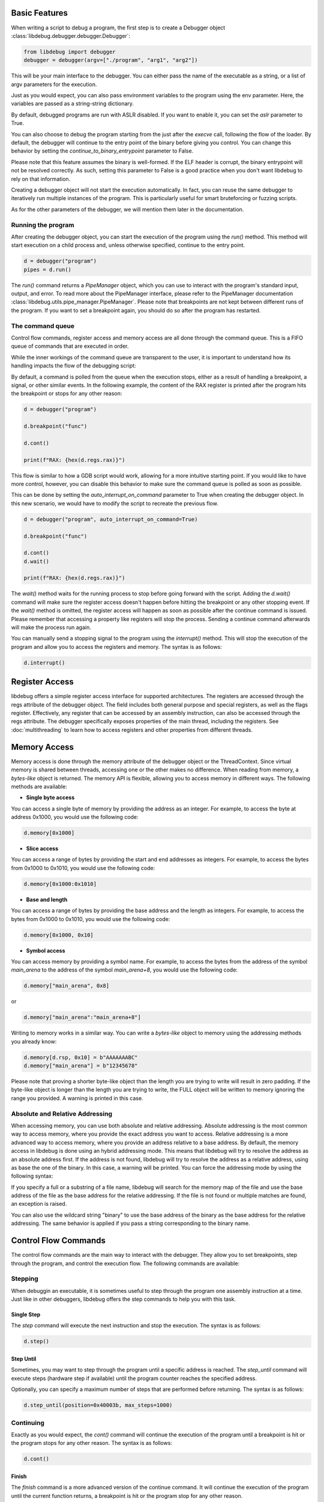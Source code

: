 
Basic Features
==============
When writing a script to debug a program, the first step is to create a Debugger object :class:`libdebug.debugger.debugger.Debugger`:

.. code-block:: python

    from libdebug import debugger
    debugger = debugger(argv=["./program", "arg1", "arg2"])


This will be your main interface to the debugger. You can either pass the name of the executable as a string, or a list of argv parameters for the execution.

Just as you would expect, you can also pass environment variables to the program using the env parameter. Here, the variables are passed as a string-string dictionary.

By default, debugged programs are run with ASLR disabled. If you want to enable it, you can set the `aslr` parameter to True.

You can also choose to debug the program starting from the just after the *execve* call, following the flow of the loader. By default, the debugger will continue to the entry point of the binary before giving you control. You can change this behavior by setting the `continue_to_binary_entrypoint` parameter to False. 

Please note that this feature assumes the binary is well-formed. If the ELF header is corrupt, the binary entrypoint will not be resolved correctly. As such, setting this parameter to False is a good practice when you don't want libdebug to rely on that information.

Creating a debugger object will not start the execution automatically. In fact, you can reuse the same debugger to iteratively run multiple instances of the program. This is particularly useful for smart bruteforcing or fuzzing scripts. 

As for the other parameters of the debugger, we will mention them later in the documentation.

Running the program
-------------------

After creating the debugger object, you can start the execution of the program using the `run()` method. This method will start execution on a child process and, unless otherwise specified, continue to the entry point.

.. code-block:: python

    d = debugger("program")
    pipes = d.run()


The `run()` command returns a `PipeManager` object, which you can use to interact with the program's standard input, output, and error. To read more about the PipeManager interface, please refer to the PipeManager documentation :class:`libdebug.utils.pipe_manager.PipeManager`. Please note that breakpoints are not kept between different runs of the program. If you want to set a breakpoint again, you should do so after the program has restarted.

The command queue
-----------------
Control flow commands, register access and memory access are all done through the command queue. This is a FIFO queue of commands that are executed in order. 

While the inner workings of the command queue are transparent to the user, it is important to understand how its handling impacts the flow of the debugging script:

By default, a command is polled from the queue when the execution stops, either as a result of handling a breakpoint, a signal, or other similar events.
In the following example, the content of the RAX register is printed after the program hits the breakpoint or stops for any other reason:

.. code-block:: python

    d = debugger("program")

    d.breakpoint("func")

    d.cont()

    print(f"RAX: {hex(d.regs.rax)}")

This flow is similar to how a GDB script would work, allowing for a more intuitive starting point. If you would like to have more control, however, you can disable this behavior to make sure the command queue is polled as soon as possible.

This can be done by setting the `auto_interrupt_on_command` parameter to True when creating the debugger object. In this new scenario, we would have to modify the script to recreate the previous flow.

.. code-block:: python

    d = debugger("program", auto_interrupt_on_command=True)

    d.breakpoint("func")

    d.cont()
    d.wait()

    print(f"RAX: {hex(d.regs.rax)}")

The `wait()` method waits for the running process to stop before going forward with the script. Adding the `d.wait()` command will make sure the register access doesn't happen before hitting the breakpoint or any other stopping event. If the `wait()` method is omitted, the register access will happen as soon as possible after the continue command is issued. Please remember that accessing a property like registers will stop the process. Sending a continue command afterwards will make the process run again.


You can manually send a stopping signal to the program using the `interrupt()` method. This will stop the execution of the program and allow you to access the registers and memory. The syntax is as follows:

.. code-block:: python

    d.interrupt()

Register Access
===============
.. _register-access-paragraph:

libdebug offers a simple register access interface for supported architectures. The registers are accessed through the regs attribute of the debugger object. The field includes both general purpose and special registers, as well as the flags register. Effectively, any register that can be accessed by an assembly instruction, can also be accessed through the regs attribute. The debugger specifically exposes properties of the main thread, including the registers. See :doc:`multithreading` to learn how to access registers and other properties from different threads.


Memory Access
====================================

Memory access is done through the memory attribute of the debugger object or the ThreadContext. Since virtual memory is shared between threads, accessing one or the other makes no difference.
When reading from memory, a *bytes-like* object is returned. The memory API is flexible, allowing you to access memory in different ways. The following methods are available:

- **Single byte access**
You can access a single byte of memory by providing the address as an integer. For example, to access the byte at address 0x1000, you would use the following code:

.. code-block:: python

    d.memory[0x1000]

- **Slice access**
You can access a range of bytes by providing the start and end addresses as integers. For example, to access the bytes from 0x1000 to 0x1010, you would use the following code:

.. code-block:: python

    d.memory[0x1000:0x1010]

- **Base and length**
You can access a range of bytes by providing the base address and the length as integers. For example, to access the bytes from 0x1000 to 0x1010, you would use the following code:

.. code-block:: python

    d.memory[0x1000, 0x10]

- **Symbol access**
You can access memory by providing a symbol name. For example, to access the bytes from the address of the symbol `main_arena` to the address of the symbol `main_arena+8`, you would use the following code:

.. code-block:: python

    d.memory["main_arena", 0x8]

or 

.. code-block:: python

    d.memory["main_arena":"main_arena+8"]


Writing to memory works in a similar way. You can write a *bytes-like* object to memory using the addressing methods you already know:

.. code-block:: python

    d.memory[d.rsp, 0x10] = b"AAAAAAABC"
    d.memory["main_arena"] = b"12345678"

Please note that proving a shorter byte-like object than the length you are trying to write will result in zero padding.
If the byte-like object is longer than the length you are trying to write, the FULL object will be written to memory ignoring the range you provided. A warning is printed in this case.

Absolute and Relative Addressing
-------------------

When accessing memory, you can use both absolute and relative addressing. Absolute addressing is the most common way to access memory, where you provide the exact address you want to access. Relative addressing is a more advanced way to access memory, where you provide an address relative to a base address.
By default, the memory access in libdebug is done using an hybrid addressing mode. This means that libdebug will try to resolve the address as an absolute address first. If the address is not found, libdebug will try to resolve the address as a relative address, using as base the one of the binary. In this case, a warning will be printed.
You can force the addressing mode by using the following syntax:

.. code-block:: python
    d.memory[0x1000, 0x10, "absolute"]
    d.memory[0x1000, 0x10, "hybrid"]

If you specify a full or a substring of a file name, libdebug will search for the memory map of the file and use the base address of the file as the base address for the relative addressing. If the file is not found or multiple matches are found, an exception is raised.

.. code-block:: python
    d.memory[0x1000, 0x10, "file_name"]
    d.memory[0x1000, 0x10, "other_file_name"]

You can also use the wildcard string "binary" to use the base address of the binary as the base address for the relative addressing. The same behavior is applied if you pass a string corresponding to the binary name.

Control Flow Commands
====================================

The control flow commands are the main way to interact with the debugger. They allow you to set breakpoints, step through the program, and control the execution flow. The following commands are available:

Stepping
--------

When debuggin an executable, it is sometimes useful to step through the program one assembly instruction at a time. Just like in other debuggers, libdebug offers the step commands to help you with this task.

Single Step
^^^^^^^^^^^

The `step` command will execute the next instruction and stop the execution. The syntax is as follows:

.. code-block:: python

    d.step()

Step Until
^^^^^^^^^^

Sometimes, you may want to step through the program until a specific address is reached. The `step_until` command will execute steps (hardware step if available) until the program counter reaches the specified address.

Optionally, you can specify a maximum number of steps that are performed before returning. The syntax is as follows:

.. code-block:: python
    
    d.step_until(position=0x40003b, max_steps=1000)

Continuing
----------

Exactly as you would expect, the `cont()` command will continue the execution of the program until a breakpoint is hit or the program stops for any other reason. The syntax is as follows:

.. code-block:: python

    d.cont()

Finish
^^^^^^

The `finish` command is a more advanced version of the continue command. It will continue the execution of the program until the current function returns, a breakpoint is hit or the program stop for any other reason.

Please note that the concept of "current function" is not as simple as it may seem. Boundaries between functions can become nuanced as a result of compiler optimizations, packing and inlining.

Because of this, the finish command needs to use one of the available heuristics to resolve the end of the function. 

Remember that some cases may not be handled correctly by any of the heuristics, causing unexpected behavior. The syntax is as follows:

.. code-block:: python

    d.finish(heuristic="backtrace")

The available heuristics are:

- **backtrace**: This heuristic uses the saved return address found on the stack or on a dedicated register to find the return address of the current function. A breakpoint is applied to the resolved address and execution is continued. This is the fastest heuristic and is fairly reliable, but it may not work in the presence of self-modifying code.
- **step-mode**: This heuristic steps one instruction at a time until the ret instruction is executed in the current frame (nested calls are handled). This is a reliable heuristic, but is slow and fails in the case of internal tailcalls or similar optimizations.

The default heuristic when none is specified is "backtrace".

Detach and GDB Migration
====================================

If at any time during your script you want to take a more interactive approach to debugging, you can use the `gdb()` method. This will temporarily detach libdebug from the program and give you control over the program using GDB. Quitting GDB will return control to libdebug. The syntax is as follows:

.. code-block:: python

    d.gdb()

Optionally, you can specify `open_in_new_process=False` to execute GDB on the same process as the script. This way you can have gdb inlined in the same terminal session. You will be able to return to your script by using the command `goback`. The syntax is as follows:

.. code-block:: python

    d.gdb(open_in_new_process=False)

Depending on your use case, you may want to detach from the program and continue execution without either libdebug or GDB. The `detach()` method will detach libdebug from the program and continue execution. The syntax is as follows:

.. code-block:: python

    d.detach()

An alternative to running the program from the beginning and to resume libdebug control after detaching is to use the `attach()` method. The syntax is as follows:

.. code-block:: python

    d.attach(pid)

Graceful Termination
====================================

If you want to kill the process being debugged, you can use the `kill()` method. When repeatedly running new instances of debugged program, remember to call the `kill()` command on old instances to avoid large memory usage. The syntax is as follows:

.. code-block:: python

    d.kill()

When you are done with the debugger object, you can terminate the background thread using the `terminate()` method. This will free up resources and should be used only when the debugger object is no longer needed. The syntax is as follows:

.. code-block:: python

    d.terminate()

Supported Architectures
====================================

libdebug currently only supports Linux under the x86_64 (AMD64) architecture. Support for other architectures is planned for future releases. Stay tuned.